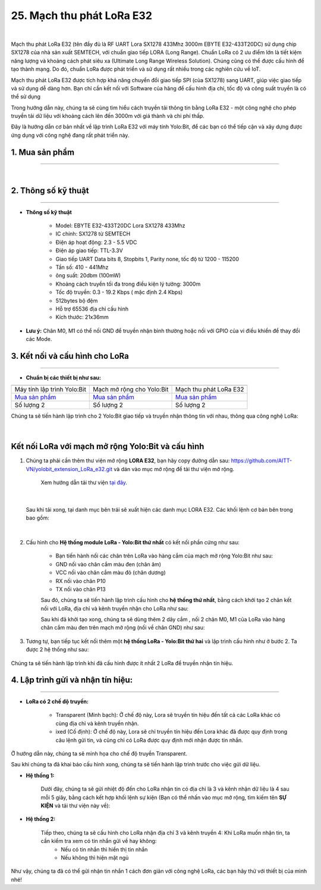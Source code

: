 25. Mạch thu phát LoRa E32
==============

.. image:: images/lora.jpg
    :width: 400px
    :align: center 
| 

Mạch thu phát LoRa E32 (tên đầy đủ là RF UART Lora SX1278 433Mhz 3000m EBYTE E32-433T20DC) sử dụng chip SX1278 của nhà sản xuất SEMTECH, với chuẩn giao tiếp LORA (Long Range). Chuẩn LoRa có 2 ưu điểm lớn là tiết kiệm năng lượng và khoảng cách phát siêu xa (Ultimate Long Range Wireless Solution). Chúng cũng có thể được cấu hình để tạo thành mạng. Do đó, chuẩn LoRa được phát triển và sử dụng rất nhiều trong các nghiên cứu về IoT.

Mạch thu phát LoRa E32 được tích hợp khả năng chuyển đổi giao tiếp SPI (của SX1278) sang UART, giúp việc giao tiếp và sử dụng dễ dàng hơn. Bạn chỉ cần kết nối với Software của hãng để cấu hình địa chỉ, tốc độ và công suất truyền là có thể sử dụng

Trong hướng dẫn này, chúng ta sẽ cùng tìm hiểu cách truyền tải thông tin bằng LoRa E32 - một công nghệ cho phép truyền tải dữ liệu với khoảng cách lên đến 3000m với giá thành và chi phí thấp. 

Đây là hướng dẫn cơ bản nhất về lập trình LoRa E32 với máy tính Yolo:Bit, để các bạn có thể tiếp cận và xây dựng được ứng dụng với công nghệ đang rất phát triển này.


**1. Mua sản phẩm**
-----------
----------

..  image:: images/gio.png
    :alt: some image
    :target: https://ohstem.vn/product/lora-e32/
    :class: with-shadow
    :scale: 100%
    :align: center
|

**2. Thông số kỹ thuật**
------------
-------------

- **Thông số kỹ thuật**

    + Model: EBYTE E32-433T20DC Lora SX1278 433Mhz
    + IC chính: SX1278 từ SEMTECH
    + Điện áp hoạt động: 2.3 - 5.5 VDC
    + Điện áp giao tiếp: TTL-3.3V
    + Giao tiếp UART Data bits 8, Stopbits 1, Parity none, tốc độ từ 1200 - 115200
    + Tần số: 410 - 441Mhz
    + ông suất: 20dbm (100mW)
    + Khoảng cách truyền tối đa trong điều kiện lý tưởng: 3000m
    + Tốc độ truyền: 0.3 - 19.2 Kbps ( mặc định 2.4 Kbps)
    + 512bytes bộ đệm
    + Hỗ trợ 65536 địa chỉ cấu hình
    + Kích thước: 21x36mm

- **Lưu ý:** Chân M0, M1 có thể nối GND để truyền nhận bình thường hoặc nối với GPIO của vi điều khiển để thay đổi các Mode. 

**3. Kết nối và cấu hình cho LoRa**
-------------
-----------

- **Chuẩn bị các thiết bị như sau:** 

.. list-table:: 
   :widths: auto
   :header-rows: 1
     
   * - .. image:: images/yolo.png
          :width: 200px
          :align: center
     - .. image:: images/mmr.png
          :width: 200px
          :align: center
     - .. image:: images/lora.jpg
          :width: 200px
          :align: center
   * - Máy tính lập trình Yolo:Bit
     - Mạch mở rộng cho Yolo:Bit
     - Mạch thu phát LoRa E32
   * - `Mua sản phẩm <https://ohstem.vn/product/may-tinh-lap-trinh-yolobit/>`_
     - `Mua sản phẩm <https://ohstem.vn/product/grove-shield/>`_
     - `Mua sản phẩm <https://ohstem.vn/product/lora-e32/>`_
   * - Số lượng 2
     - Số lượng 2
     - Số lượng 2

Chúng ta sẽ tiến hành lập trình cho 2 Yolo:Bit giao tiếp và truyền nhận thông tin với nhau, thông qua công nghệ LoRa:

..  figure:: images/lora_1.png
    :scale: 70%
    :align: center 
|

**Kết nối LoRa với mạch mở rộng Yolo:Bit và cấu hình**
------------

1. Chúng ta phải cần thêm thư viện mở rộng **LORA E32**, bạn hãy copy đường dẫn sau: `<https://github.com/AITT-VN/yolobit_extension_LoRa_e32.git>`_ và dán vào mục mở rộng để tải thư viện mở rộng.

    Xem hướng dẫn tải thư viện `tại đây <https://docs.ohstem.vn/en/latest/module/cai-dat-thu-vien.html>`_.

    ..  image:: images/lora_2.png
        :scale: 100%
        :align: center 
|

    Sau khi tải xong, tại danh mục bên trái sẽ xuất hiện các danh mục LORA E32. Các khối lệnh cơ bản bên trong bao gồm:

    ..  image:: images/lora_3.png
        :scale: 100%
        :align: center 
|

2. Cấu hình cho **Hệ thống module LoRa - Yolo:Bit thứ nhất** có kết nối phần cứng như sau: 

    ..  image:: images/lora_4.png
        :scale: 135%
        :align: center 

    + Bạn tiến hành nối các chân trên LoRa vào hàng cắm của mạch mở rộng Yolo:Bit như sau:

    + GND nối vào chân cắm màu đen (chân âm)

    + VCC nối vào chân cắm màu đỏ (chân dương) 

    + RX nối vào chân P10

    + TX nối vào chân P13

    Sau đó, chúng ta sẽ tiến hành lập trình cấu hình cho **hệ thống thứ nhất**, bằng cách khởi tạo 2 chân kết nối với LoRa, địa chỉ và kênh truyền nhận cho LoRa như sau:

    ..  image:: images/lora_5.png
        :scale: 80%
        :align: center 

    Sau khi đã khởi tạo xong, chúng ta sẽ dùng thêm 2 dây cắm , nối 2 chân M0, M1 của LoRa vào hàng chân cắm màu đen trên mạch mở rộng (nối về chân GND) như sau:

    ..  image:: images/lora_6.png
        :scale: 135%
        :align: center 
 
3. Tương tự, bạn tiếp tục kết nối thêm một **hệ thống LoRa - Yolo:Bit thứ hai** và lập trình cấu hình như ở bước 2. Ta được 2 hệ thống như sau: 

    ..  image:: images/lora_7.png
        :scale: 135%
        :align: center 

Chúng ta sẽ tiến hành lập trình khi đã cấu hình được ít nhất 2 LoRa để truyền nhận tín hiệu. 

**4. Lập trình gửi và nhận tín hiệu:**
--------
------------

- **LoRa có 2 chế độ truyền:**

    + Transparent (Minh bạch): Ở chế độ này, Lora sẽ truyền tín hiệu đến tất cả các LoRa khác có cùng địa chỉ và kênh truyền nhận.

    + ixed (Cố định): Ở chế độ này, Lora sẽ chỉ truyền tín hiệu đến Lora khác đã được quy định trong câu lệnh gửi tin, và cũng chỉ có LoRa được quy định mới nhận được tin nhắn.

Ở hướng dẫn này, chúng ta sẽ minh họa cho chế độ truyền Transparent.

Sau khi chúng ta đã khai báo cấu hình xong, chúng ta sẽ tiến hành lập trình trước cho việc gửi dữ liệu. 

- **Hệ thống 1:**

    Dưới đây, chúng ta sẽ gửi nhiệt độ đến cho LoRa nhận tin có địa chỉ là 3 và kênh nhận dữ liệu là 4 sau mỗi 5 giây, bằng cách kết hợp khối lệnh sự kiện (Bạn có thể nhấn vào mục mở rộng, tìm kiếm tên **SỰ KIỆN** và tải thư viện này về):

    ..  image:: images/lora_8.png
        :scale: 80%
        :align: center 

- **Hệ thống 2:**

    Tiếp theo, chúng ta sẽ cấu hình cho LoRa nhận địa chỉ 3 và kênh truyền 4: Khi LoRa muốn nhận tin, ta cần kiểm tra xem có tin nhắn gửi về hay không:
        + Nếu có tin nhắn thì hiển thị tin nhắn
        
        + Nếu không thì hiện mặt ngủ

    ..  image:: images/lora_9.png
        :scale: 100%
        :align: center 


Như vậy, chúng ta đã có thể gửi nhận tin nhắn 1 cách đơn giản với công nghệ LoRa, các bạn hãy thử với thiết bị của mình nhé!
